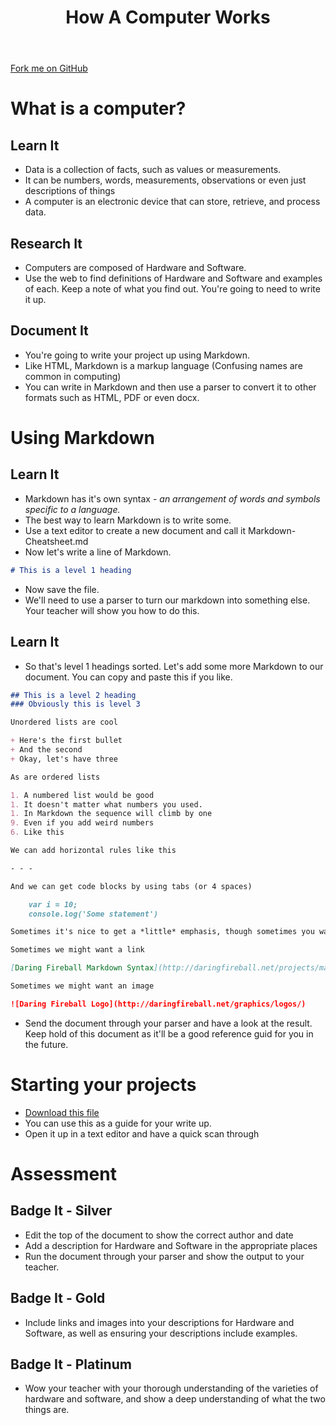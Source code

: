  #+STARTUP:indent
#+HTML_HEAD: <link rel="stylesheet" type="text/css" href="css/styles.css"/>
#+HTML_HEAD_EXTRA: <link href='http://fonts.googleapis.com/css?family=Ubuntu+Mono|Ubuntu' rel='stylesheet' type='text/css'>
#+OPTIONS: f:nil author:nil num:1 creator:nil timestamp:nil  
#+TITLE: How A Computer Works
#+AUTHOR: Marc Scott

#+BEGIN_HTML
<div class=ribbon>
<a href="https://github.com/MarcScott/8-CS-Computers">Fork me on GitHub</a>
</div>
#+END_HTML

* COMMENT Use as a template
:PROPERTIES:
:HTML_CONTAINER_CLASS: activity
:END:
** Learn It
:PROPERTIES:
:HTML_CONTAINER_CLASS: learn
:END:

** Research It
:PROPERTIES:
:HTML_CONTAINER_CLASS: research
:END:

** Design It
:PROPERTIES:
:HTML_CONTAINER_CLASS: design
:END:

** Build It
:PROPERTIES:
:HTML_CONTAINER_CLASS: build
:END:

** Test It
:PROPERTIES:
:HTML_CONTAINER_CLASS: test
:END:

** Run It
:PROPERTIES:
:HTML_CONTAINER_CLASS: run
:END:

** Document It
:PROPERTIES:
:HTML_CONTAINER_CLASS: document
:END:

** Code It
:PROPERTIES:
:HTML_CONTAINER_CLASS: code
:END:

** Program It
:PROPERTIES:
:HTML_CONTAINER_CLASS: program
:END:

** Try It
:PROPERTIES:
:HTML_CONTAINER_CLASS: try
:END:

** Badge It
:PROPERTIES:
:HTML_CONTAINER_CLASS: badge
:END:

** Save It
:PROPERTIES:
:HTML_CONTAINER_CLASS: save
:END:

* What is a computer?
:PROPERTIES:
:HTML_CONTAINER_CLASS: activity
:END:
** Learn It
:PROPERTIES:
:HTML_CONTAINER_CLASS: learn
:END:
- Data is a collection of facts, such as values or measurements.
- It can be numbers, words, measurements, observations or even just descriptions of things
- A computer is an electronic device that can store, retrieve, and process data.
** Research It
:PROPERTIES:
:HTML_CONTAINER_CLASS: research
:END:
- Computers are composed of Hardware and Software.
- Use the web to find definitions of Hardware and Software and examples of each. Keep a note of what you find out. You're going to need to write it up.
** Document It
:PROPERTIES:
:HTML_CONTAINER_CLASS: document
:END:
- You're going to write your project up using Markdown.
- Like HTML, Markdown is a markup language (Confusing names are common in computing)
- You can write in Markdown and then use a parser to convert it to other formats such as HTML, PDF or even docx.
* Using Markdown
:PROPERTIES:
:HTML_CONTAINER_CLASS: activity
:END:      
** Learn It
:PROPERTIES:
:HTML_CONTAINER_CLASS: learn
:END:
- Markdown has it's own syntax - /an arrangement of words and symbols specific to a language./
- The best way to learn Markdown is to write some.
- Use a text editor to create a new document and call it Markdown-Cheatsheet.md
- Now let's write a line of Markdown.
#+BEGIN_SRC markdown
# This is a level 1 heading
#+END_SRC
- Now save the file.
- We'll need to use a parser to turn our markdown into something else. Your teacher will show you how to do this.
** Learn It
:PROPERTIES:
:HTML_CONTAINER_CLASS: learn
:END:
- So that's level 1 headings sorted. Let's add some more Markdown to our document. You can copy and paste this if you like.
#+BEGIN_SRC markdown
## This is a level 2 heading
### Obviously this is level 3

Unordered lists are cool

+ Here's the first bullet
+ And the second
+ Okay, let's have three

As are ordered lists

1. A numbered list would be good
1. It doesn't matter what numbers you used.
1. In Markdown the sequence will climb by one
9. Even if you add weird numbers
6. Like this

We can add horizontal rules like this 

- - -

And we can get code blocks by using tabs (or 4 spaces)

    var i = 10;
    console.log('Some statement')

Sometimes it's nice to get a *little* emphasis, though sometimes you want a **lot**

Sometimes we might want a link

[Daring Fireball Markdown Syntax](http://daringfireball.net/projects/markdown/syntax)

Sometimes we might want an image

![Daring Fireball Logo](http://daringfireball.net/graphics/logos/)

#+END_SRC
- Send the document through your parser and have a look at the result. Keep hold of this document as it'll be a good reference guid for you in the future.
* Starting your projects
:PROPERTIES:
:HTML_CONTAINER_CLASS: activity
:END:      
- [[file:doc/How-Computers-Work.md][Download this file]]
- You can use this as a guide for your write up.
- Open it up in a text editor and have a quick scan through
* Assessment
:PROPERTIES:
:HTML_CONTAINER_CLASS: activity
:END:
** Badge It - Silver
:PROPERTIES:
:HTML_CONTAINER_CLASS: badge
:END:
- Edit the top of the document to show the correct author and date
- Add a description for Hardware and Software in the appropriate places
- Run the document through your parser and show the output to your teacher.
** Badge It - Gold
:PROPERTIES:
:HTML_CONTAINER_CLASS: badge
:END:
- Include links and images into your descriptions for Hardware and Software, as well as ensuring your descriptions include examples.
** Badge It - Platinum
:PROPERTIES:
:HTML_CONTAINER_CLASS: badge
:END:
- Wow your teacher with your thorough understanding of the varieties of hardware and software, and show a deep understanding of what the two things are.


